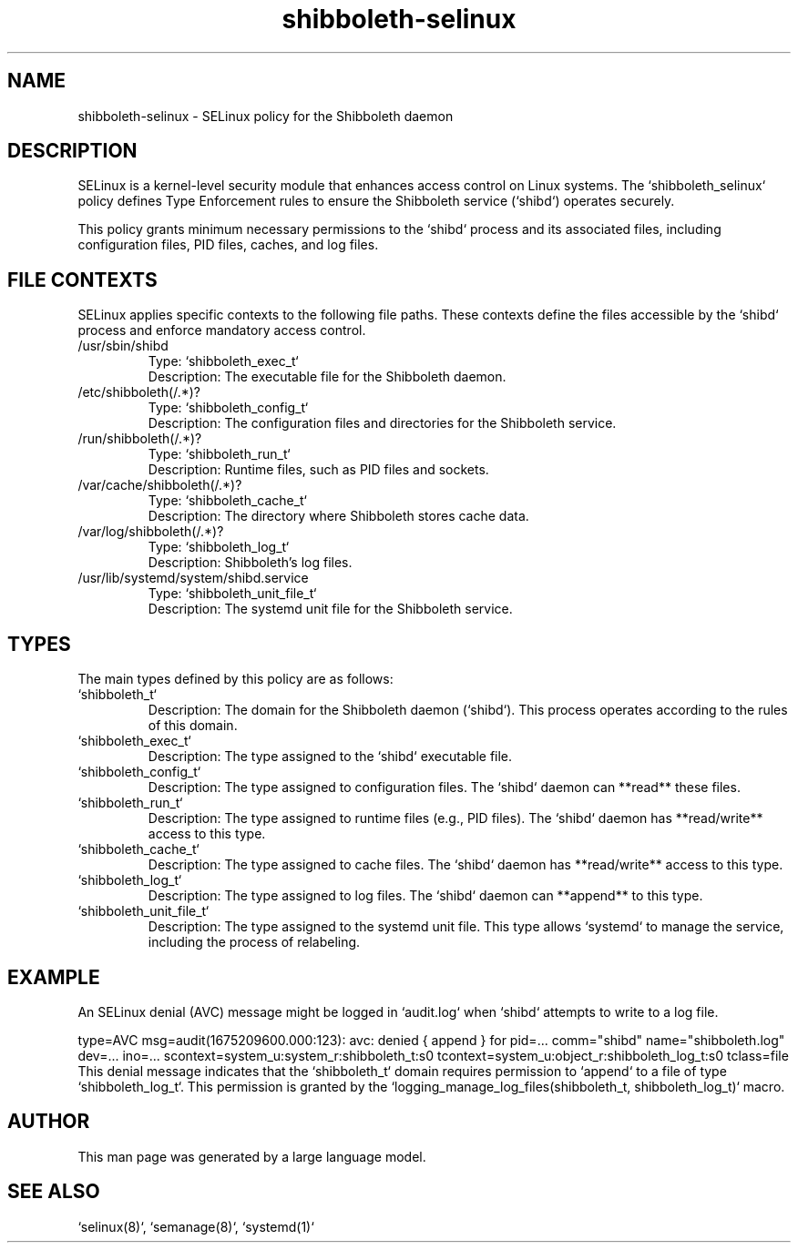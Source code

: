 .TH shibboleth-selinux 8
.SH NAME
shibboleth-selinux - SELinux policy for the Shibboleth daemon
.SH DESCRIPTION
SELinux is a kernel-level security module that enhances access control on Linux systems. The `shibboleth_selinux` policy defines Type Enforcement rules to ensure the Shibboleth service (`shibd`) operates securely.

This policy grants minimum necessary permissions to the `shibd` process and its associated files, including configuration files, PID files, caches, and log files.

.SH FILE CONTEXTS
SELinux applies specific contexts to the following file paths. These contexts define the files accessible by the `shibd` process and enforce mandatory access control.

.IP "/usr/sbin/shibd"
.br
  Type: `shibboleth_exec_t`
.br
  Description: The executable file for the Shibboleth daemon.
.IP "/etc/shibboleth(/.*)?"
.br
  Type: `shibboleth_config_t`
.br
  Description: The configuration files and directories for the Shibboleth service.
.IP "/run/shibboleth(/.*)?"
.br
  Type: `shibboleth_run_t`
.br
  Description: Runtime files, such as PID files and sockets.
.IP "/var/cache/shibboleth(/.*)?"
.br
  Type: `shibboleth_cache_t`
.br
  Description: The directory where Shibboleth stores cache data.
.IP "/var/log/shibboleth(/.*)?"
.br
  Type: `shibboleth_log_t`
.br
  Description: Shibboleth's log files.
.IP "/usr/lib/systemd/system/shibd.service"
.br
  Type: `shibboleth_unit_file_t`
.br
  Description: The systemd unit file for the Shibboleth service.
.SH TYPES
The main types defined by this policy are as follows:

.IP "`shibboleth_t`"
.br
  Description: The domain for the Shibboleth daemon (`shibd`). This process operates according to the rules of this domain.
.IP "`shibboleth_exec_t`"
.br
  Description: The type assigned to the `shibd` executable file.
.IP "`shibboleth_config_t`"
.br
  Description: The type assigned to configuration files. The `shibd` daemon can **read** these files.
.IP "`shibboleth_run_t`"
.br
  Description: The type assigned to runtime files (e.g., PID files). The `shibd` daemon has **read/write** access to this type.
.IP "`shibboleth_cache_t`"
.br
  Description: The type assigned to cache files. The `shibd` daemon has **read/write** access to this type.
.IP "`shibboleth_log_t`"
.br
  Description: The type assigned to log files. The `shibd` daemon can **append** to this type.
.IP "`shibboleth_unit_file_t`"
.br
  Description: The type assigned to the systemd unit file. This type allows `systemd` to manage the service, including the process of relabeling.

.SH EXAMPLE
An SELinux denial (AVC) message might be logged in `audit.log` when `shibd` attempts to write to a log file.

type=AVC msg=audit(1675209600.000:123): avc:  denied  { append } for  pid=... comm="shibd" name="shibboleth.log" dev=... ino=... scontext=system_u:system_r:shibboleth_t:s0 tcontext=system_u:object_r:shibboleth_log_t:s0 tclass=file
This denial message indicates that the `shibboleth_t` domain requires permission to `append` to a file of type `shibboleth_log_t`. This permission is granted by the `logging_manage_log_files(shibboleth_t, shibboleth_log_t)` macro.
.SH AUTHOR
This man page was generated by a large language model.
.SH SEE ALSO
`selinux(8)`, `semanage(8)`, `systemd(1)`
